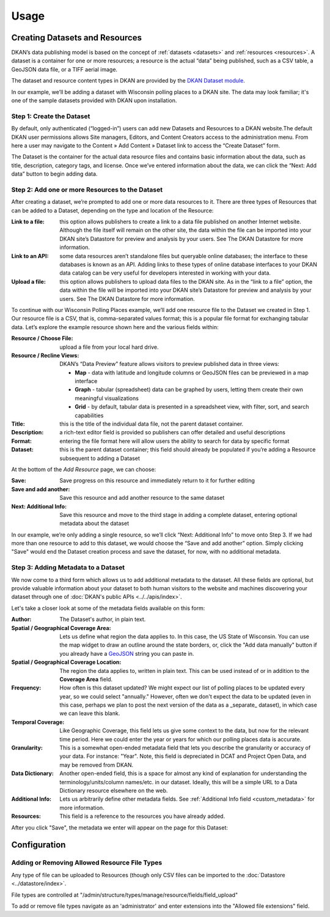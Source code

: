 Usage
=====

Creating Datasets and Resources
------------------------------------


DKAN’s data publishing model is based on the concept of :ref:`datasets <datasets>` and :ref:`resources <resources>`.  A dataset is a container for one or more resources; a resource is the actual “data” being published, such as a CSV table, a GeoJSON data file, or a TIFF aerial image.

The dataset and resource content types in DKAN are provided by the `DKAN Dataset module <https://github.com/NuCivic/dkan/tree/7.x-1.x/modules/dkan/dkan_dataset>`_.

In our example, we’ll be adding a dataset with Wisconsin polling places to a DKAN site. The data may look familiar; it's one of the sample datasets provided with DKAN upon installation.

Step 1: Create the Dataset
**************************

By default, only authenticated (“logged-in”) users can add new Datasets and Resources to a DKAN website.The default DKAN user permissions allows Site managers, Editors, and Content Creators access to the administration menu. From here a user may navigate to the Content » Add Content » Dataset link to access the “Create Dataset” form.

The Dataset is the container for the actual data resource files and contains basic information about the data, such as title, description, category tags, and license.  Once we’ve entered information about the data, we can click the “Next: Add data” button to begin adding data.

Step 2: Add one or more Resources to the Dataset
**************************

After creating a dataset, we’re prompted to add one or more data resources to it.  There are three types of Resources that can be added to a Dataset, depending on the type and location of the Resource:

:Link to a file: this option allows publishers to create a link to a data file published on another Internet website.  Although the file itself will remain on the other site, the data within the file can be imported into your DKAN site’s Datastore for preview and analysis by your users.  See The DKAN Datastore for more information.
:Link to an API: some data resources aren’t standalone files but queryable online databases; the interface to these databases is known as an API.  Adding links to these types of online database interfaces to your DKAN data catalog can be very useful for developers interested in working with your data.
:Upload a file: this option allows publishers to upload data files to the DKAN site.  As in the “link to a file” option, the data within the file will be imported into your DKAN site’s Datastore for preview and analysis by your users.  See The DKAN Datastore for more information.

To continue with our Wisconsin Polling Places example, we’ll add one resource file to the Dataset we created in Step 1.  Our resource file is a CSV, that is, comma-separated values format; this is a popular file format for exchanging tabular data.  Let’s explore the example resource shown here and the various fields within:

:Resource / Choose File: upload a file from your local hard drive.
:Resource / Recline Views: DKAN’s “Data Preview” feature allows visitors to preview published data in three views:

  * **Map** - data with latitude and longitude columns or GeoJSON files can be previewed in a map interface
  * **Graph** - tabular (spreadsheet) data can be graphed by users, letting them create their own meaningful visualizations
  * **Grid** - by default, tabular data is presented in a spreadsheet view, with filter, sort, and search capabilities

:Title: this is the title of the individual data file, not the parent dataset container.
:Description: a rich-text editor field is provided so publishers can offer detailed and useful descriptions
:Format: entering the file format here will allow users the ability to search for data by specific format
:Dataset: this is the parent dataset container; this field should already be populated if you’re adding a Resource subsequent to adding a Dataset

At the bottom of the *Add Resource* page, we can choose:

:Save: Save progress on this resource and immediately return to it for further editing
:Save and add another: Save this resource and add another resource to the same dataset
:Next\: Additional Info: Save this resource and move to the third stage in adding a complete dataset, entering optional metadata about the dataset

In our example, we’re only adding a single resource, so we’ll click “Next: Additional Info” to move onto Step 3. If we had more than one resource to add to this dataset, we would choose the “Save and add another” option. Simply clicking "Save" would end the Dataset creation process and save the dataset, for now, with no additional metadata.

Step 3: Adding Metadata to a Dataset
**************************

We now come to a third form which allows us to add additional metadata to the dataset. All these fields are optional, but provide valuable information about your dataset to both human visitors to the website and machines discovering your dataset through one of :doc:`DKAN's public APIs <../../apis/index>`.

Let's take a closer look at some of the metadata fields available on this form:

:Author: The Dataset's author, in plain text.
:Spatial / Geographical Coverage Area: Lets us define what region the data applies to. In this case, the US State of Wisconsin. You can use the map widget to draw an outline around the state borders, or, click the "Add data manually" button if you already have a `GeoJSON <http://geojson.org/>`_ string you can paste in.
:Spatial / Geographical Coverage Location: The region the data applies to, written in plain text. This can be used instead of or in addition to the **Coverage Area** field.
:Frequency: How often is this dataset updated? We might expect our list of polling places to be updated every year, so we could select "annually." However, often we don't expect the data to be updated (even in this case, perhaps we plan to post the next version of the data as a _separate_ dataset), in which case we can leave this blank.
:Temporal Coverage: Like Geographic Coverage, this field lets us give some context to the data, but now for the relevant time period. Here we could enter the year or years for which our polling places data is accurate.
:Granularity: This is a somewhat open-ended metadata field that lets you describe the granularity or accuracy of your data. For instance: "Year". Note, this field is depreciated in DCAT and Project Open Data, and may be removed from DKAN.
:Data Dictionary: Another open-ended field, this is a space for almost any kind of explanation for understanding the terminology/units/column names/etc. in our dataset. Ideally, this will be a simple URL to a Data Dictionary resource elsewhere on the web.
:Additional Info: Lets us arbitrarily define other metadata fields. See :ref:`Additional Info field <custom_metadata>` for more information.
:Resources: This field is a reference to the resources you have already added.

After you click "Save", the metadata we enter will appear on the page for this Dataset:

Configuration
--------------

Adding or Removing Allowed Resource File Types
**********************************************

Any type of file can be uploaded to Resources (though only CSV files can be imported to the :doc:`Datastore <../datastore/index>`.

File types are controlled at "/admin/structure/types/manage/resource/fields/field_upload"

To add or remove file types navigate as an 'administrator' and enter extensions into the "Allowed file extensions" field.
